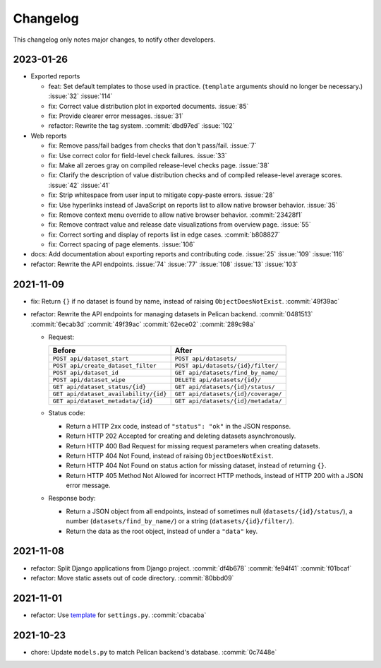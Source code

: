 Changelog
=========

This changelog only notes major changes, to notify other developers.

2023-01-26
----------

-  Exported reports

   -  feat: Set default templates to those used in practice. (``template`` arguments should no longer be necessary.) :issue:`32` :issue:`114`
   -  fix: Correct value distribution plot in exported documents. :issue:`85`
   -  fix: Provide clearer error messages. :issue:`31`
   -  refactor: Rewrite the tag system. :commit:`dbd97ed` :issue:`102`

-  Web reports

   -  fix: Remove pass/fail badges from checks that don't pass/fail. :issue:`7`
   -  fix: Use correct color for field-level check failures. :issue:`33`
   -  fix: Make all zeroes gray on compiled release-level checks page. :issue:`38`
   -  fix: Clarify the description of value distribution checks and of compiled release-level average scores. :issue:`42` :issue:`41`
   -  fix: Strip whitespace from user input to mitigate copy-paste errors. :issue:`28`
   -  fix: Use hyperlinks instead of JavaScript on reports list to allow native browser behavior. :issue:`35`
   -  fix: Remove context menu override to allow native browser behavior. :commit:`23428f1`
   -  fix: Remove contract value and release date visualizations from overview page. :issue:`55`
   -  fix: Correct sorting and display of reports list in edge cases. :commit:`b808827`
   -  fix: Correct spacing of page elements. :issue:`106`

-  docs: Add documentation about exporting reports and contributing code. :issue:`25` :issue:`109` :issue:`116`
-  refactor: Rewrite the API endpoints. :issue:`74` :issue:`77` :issue:`108` :issue:`13` :issue:`103`

2021-11-09
----------

-  fix: Return ``{}`` if no dataset is found by name, instead of raising ``ObjectDoesNotExist``. :commit:`49f39ac`
-  refactor: Rewrite the API endpoints for managing datasets in Pelican backend. :commit:`0481513` :commit:`6ecab3d` :commit:`49f39ac` :commit:`62ece02` :commit:`289c98a`

   -  Request:

      .. list-table::
         :header-rows: 1

         * - Before
           - After
         * - ``POST api/dataset_start``
           - ``POST api/datasets/``
         * - ``POST api/create_dataset_filter``
           - ``POST api/datasets/{id}/filter/``
         * - ``POST api/dataset_id``
           - ``GET api/datasets/find_by_name/``
         * - ``POST api/dataset_wipe``
           - ``DELETE api/datasets/{id}/``
         * - ``GET api/dataset_status/{id}``
           - ``GET api/datasets/{id}/status/``
         * - ``GET api/dataset_availability/{id}``
           - ``GET api/datasets/{id}/coverage/``
         * - ``GET api/dataset_metadata/{id}``
           - ``GET api/datasets/{id}/metadata/``

   -  Status code:

      -  Return a HTTP 2xx code, instead of ``"status": "ok"`` in the JSON response.
      -  Return HTTP 202 Accepted for creating and deleting datasets asynchronously.
      -  Return HTTP 400 Bad Request for missing request parameters when creating datasets.
      -  Return HTTP 404 Not Found, instead of raising ``ObjectDoesNotExist``.
      -  Return HTTP 404 Not Found on status action for missing dataset, instead of returning ``{}``.
      -  Return HTTP 405 Method Not Allowed for incorrect HTTP methods, instead of HTTP 200 with a JSON error message.

   -  Response body:

      -  Return a JSON object from all endpoints, instead of sometimes null (``datasets/{id}/status/``), a number (``datasets/find_by_name/``) or a string (``datasets/{id}/filter/``).
      -  Return the data as the root object, instead of under a ``"data"`` key.

2021-11-08
----------

-  refactor: Split Django applications from Django project. :commit:`df4b678` :commit:`fe94f41` :commit:`f01bcaf`
-  refactor: Move static assets out of code directory. :commit:`80bbd09`

2021-11-01
----------

-  refactor: Use `template <https://ocp-software-handbook.readthedocs.io/en/latest/python/django.html#settings>`__ for ``settings.py``. :commit:`cbacaba`

2021-10-23
----------

-  chore: Update ``models.py`` to match Pelican backend's database. :commit:`0c7448e`
